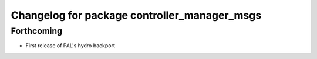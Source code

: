 ^^^^^^^^^^^^^^^^^^^^^^^^^^^^^^^^^^^^^^^^^^^^^
Changelog for package controller_manager_msgs
^^^^^^^^^^^^^^^^^^^^^^^^^^^^^^^^^^^^^^^^^^^^^

Forthcoming
-----------
* First release of PAL's hydro backport
